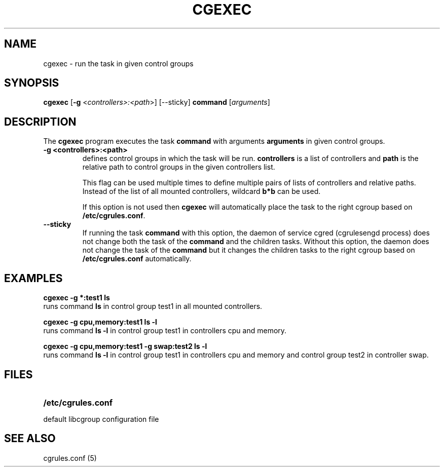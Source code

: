 .\" Copyright (C) 2009 Red Hat, Inc. All Rights Reserved.
.\" Written by Ivana Varekova <varekova@redhat.com>

.TH CGEXEC  1 2009-03-15 "Linux" "libcgroup Manual"
.SH NAME

cgexec \- run the task in given control groups

.SH SYNOPSIS
\fBcgexec\fR [\fB-g\fR <\fIcontrollers>:<path\fR>] [--sticky] \fBcommand\fR [\fIarguments\fR]

.SH DESCRIPTION
The \fBcgexec\fR
program executes the task \fBcommand\fR
with arguments \fBarguments\fR in given control groups.

.TP
.B -g <controllers>:<path>
defines control groups in which the task will be run.
\fBcontrollers\fR is a list of controllers and
\fBpath\fR is the relative path to control groups
in the given controllers list.

This flag can be used multiple times to
define multiple pairs of lists of controllers
and relative paths.
Instead of the list of all mounted controllers,
wildcard \fBb*b\fR can be used.

If this option is not used then
\fBcgexec\fR will automatically place the task to the right
cgroup based on \fB/etc/cgrules.conf\fR.

.TP
.B --sticky
If running the task \fBcommand\fR with this option, the daemon of
service cgred (cgrulesengd process) does not change both the task
of the \fBcommand\fR and the children tasks. Without this option,
the daemon does not change the task of the \fBcommand\fR but it
changes the children tasks to the right cgroup based on
\fB/etc/cgrules.conf\fR automatically.

.LP

.SH EXAMPLES

.nf
.ft B
cgexec -g *:test1 ls
.ft R
.fi
runs command \fBls\fR in control group test1
in all mounted controllers.

.nf
.ft B
cgexec -g cpu,memory:test1 ls -l
.ft R
.fi
runs command \fBls -l\fR in control group test1
in controllers cpu and memory.

.nf
.ft B
cgexec -g cpu,memory:test1 -g swap:test2 ls -l
.ft R
.fi
runs command \fBls -l\fR in control group test1
in controllers cpu and memory and control group 
test2 in controller swap.

.SH FILES
.LP
.PD .1v
.TP 20
.B /etc/cgrules.conf
.TP
default libcgroup configuration file

.SH SEE ALSO
cgrules.conf (5)
